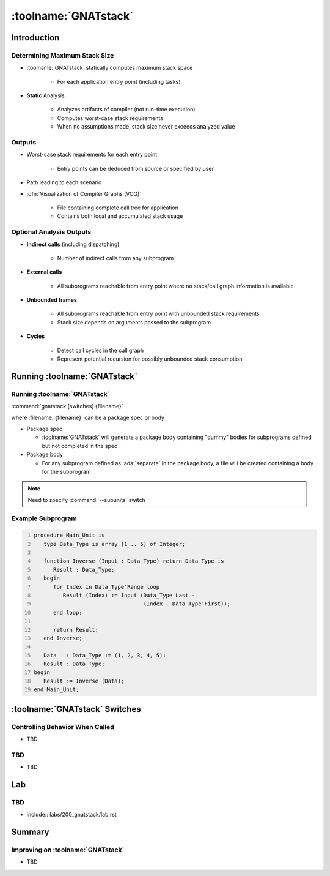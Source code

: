 ***********************
:toolname:`GNATstack`
***********************

.. container:: PRELUDE BEGIN

.. container:: PRELUDE ROLES

.. role:: ada(code)
    :language: Ada

.. role:: C(code)
    :language: C

.. role:: cpp(code)
    :language: C++

.. role:: rust(code)
    :language: Rust

.. container:: PRELUDE SYMBOLS

.. |rightarrow| replace:: :math:`\rightarrow`
.. |forall| replace:: :math:`\forall`
.. |exists| replace:: :math:`\exists`
.. |equivalent| replace:: :math:`\iff`
.. |le| replace:: :math:`\le`
.. |ge| replace:: :math:`\ge`
.. |lt| replace:: :math:`<`
.. |gt| replace:: :math:`>`
.. |checkmark| replace:: :math:`\checkmark`

.. container:: PRELUDE REQUIRES

.. container:: PRELUDE PROVIDES

.. container:: PRELUDE END

==============
Introduction
==============

--------------------------------
Determining Maximum Stack Size
--------------------------------

* :toolname:`GNATstack` statically computes maximum stack space

   * For each application entry point (including tasks)

* **Static** Analysis

   * Analyzes artifacts of compiler (not run-time execution)
   * Computes worst-case stack requirements
   * When no assumptions made, stack size never exceeds analyzed value

---------
Outputs
---------

* Worst-case stack requirements for each entry point

   * Entry points can be deduced from source or specified by user

* Path leading to each scenario

* :dfn:`Visualization of Compiler Graphs (VCG)`

   * File containing complete call tree for application
   * Contains both local and accumulated stack usage

---------------------------
Optional Analysis Outputs
---------------------------

* **Indirect calls** (including dispatching)

   * Number of indirect calls from any subprogram

* **External calls**

   * All subprograms reachable from entry point where no stack/call graph information is available

* **Unbounded frames**

   * All subprograms reachable from entry point with unbounded stack requirements
   * Stack size depends on arguments passed to the subprogram

* **Cycles**

   * Detect call cycles in the call graph
   * Represent potential recursion for possibly unbounded stack consumption

===============================
Running :toolname:`GNATstack`
===============================

-------------------------------
Running :toolname:`GNATstack`
-------------------------------

:command:`gnatstack [switches] {filename}`

where :filename:`{filename}` can be a package spec or body

* Package spec

  * :toolname:`GNATstack` will generate a package body containing "dummy" bodies for subprograms defined but not completed in the spec

* Package body

  * For any subprogram defined as :ada:`separate` in the package body, a file will be created containing a body for the subprogram

.. note:: Need to specify :command:`--subunits` switch

----------------------
Example Subprogram
----------------------

.. code:: Ada
   :number-lines: 1

   procedure Main_Unit is
      type Data_Type is array (1 .. 5) of Integer;

      function Inverse (Input : Data_Type) return Data_Type is
         Result : Data_Type;
      begin
         for Index in Data_Type'Range loop
            Result (Index) := Input (Data_Type'Last -
                                     (Index - Data_Type'First));
         end loop;

         return Result;
      end Inverse;

      Data   : Data_Type := (1, 2, 3, 4, 5);
      Result : Data_Type;
   begin
      Result := Inverse (Data);
   end Main_Unit;

================================
:toolname:`GNATstack` Switches
================================

----------------------------------
Controlling Behavior When Called
----------------------------------

* TBD

---------------------------
TBD
---------------------------

* TBD

=====
Lab
=====

---------------------------
TBD
---------------------------

* include:: labs/200_gnatstack/lab.rst

=========
Summary
=========

------------------------------------
Improving on :toolname:`GNATstack`
------------------------------------

* TBD
